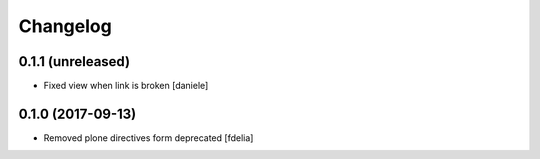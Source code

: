 Changelog
=========


0.1.1 (unreleased)
------------------

- Fixed view when link is broken [daniele]


0.1.0 (2017-09-13)
------------------

- Removed plone directives form deprecated [fdelia]
